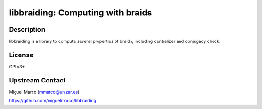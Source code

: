 libbraiding: Computing with braids
==================================

Description
-----------

libbraiding is a library to compute several properties of braids,
including centralizer and conjugacy check.

License
-------

GPLv3+


Upstream Contact
----------------

Miguel Marco (mmarco@unizar.es)

https://github.com/miguelmarco/libbraiding

